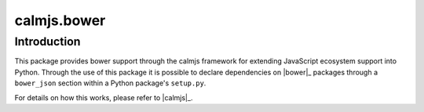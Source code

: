 calmjs.bower
============

Introduction
------------

This package provides bower support through the calmjs framework for
extending JavaScript ecosystem support into Python.  Through the use of
this package it is possible to declare dependencies on |bower|_ packages
through a ``bower_json`` section within a Python package's ``setup.py``.

For details on how this works, please refer to |calmjs|_.
